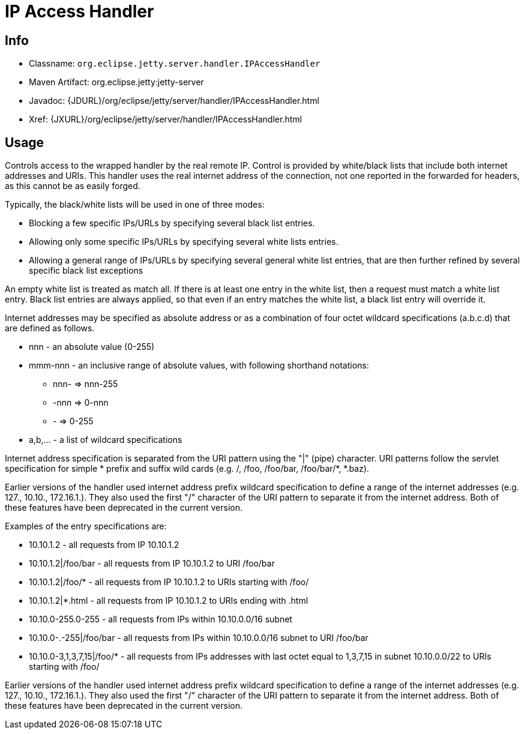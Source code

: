 //  ========================================================================
//  Copyright (c) 1995-2012 Mort Bay Consulting Pty. Ltd.
//  ========================================================================
//  All rights reserved. This program and the accompanying materials
//  are made available under the terms of the Eclipse Public License v1.0
//  and Apache License v2.0 which accompanies this distribution.
//
//      The Eclipse Public License is available at
//      http://www.eclipse.org/legal/epl-v10.html
//
//      The Apache License v2.0 is available at
//      http://www.opensource.org/licenses/apache2.0.php
//
//  You may elect to redistribute this code under either of these licenses.
//  ========================================================================

[[ipaccess-handler]]
= IP Access Handler

[[ipaccess-handler-metadata]]
== Info

* Classname: `org.eclipse.jetty.server.handler.IPAccessHandler`
* Maven Artifact: org.eclipse.jetty:jetty-server
* Javadoc: {JDURL}/org/eclipse/jetty/server/handler/IPAccessHandler.html
* Xref: {JXURL}/org/eclipse/jetty/server/handler/IPAccessHandler.html

[[ipaccess-handler-usage]]
== Usage

Controls access to the wrapped handler by the real remote IP. Control is
provided by white/black lists that include both internet addresses and
URIs. This handler uses the real internet address of the connection, not
one reported in the forwarded for headers, as this cannot be as easily
forged.

Typically, the black/white lists will be used in one of three modes:

* Blocking a few specific IPs/URLs by specifying several black list
entries.
* Allowing only some specific IPs/URLs by specifying several white lists
entries.
* Allowing a general range of IPs/URLs by specifying several general
white list entries, that are then further refined by several specific
black list exceptions

An empty white list is treated as match all. If there is at least one
entry in the white list, then a request must match a white list entry.
Black list entries are always applied, so that even if an entry matches
the white list, a black list entry will override it.

Internet addresses may be specified as absolute address or as a
combination of four octet wildcard specifications (a.b.c.d) that are
defined as follows.

* nnn - an absolute value (0-255)
* mmm-nnn - an inclusive range of absolute values, with following
shorthand notations:
** nnn- => nnn-255
** -nnn => 0-nnn
** - => 0-255
* a,b,... - a list of wildcard specifications

Internet address specification is separated from the URI pattern using
the "|" (pipe) character. URI patterns follow the servlet specification
for simple * prefix and suffix wild cards (e.g. /, /foo, /foo/bar,
/foo/bar/*, *.baz).

Earlier versions of the handler used internet address prefix wildcard
specification to define a range of the internet addresses (e.g. 127.,
10.10., 172.16.1.). They also used the first "/" character of the URI
pattern to separate it from the internet address. Both of these features
have been deprecated in the current version.

Examples of the entry specifications are:

* 10.10.1.2 - all requests from IP 10.10.1.2
* 10.10.1.2|/foo/bar - all requests from IP 10.10.1.2 to URI /foo/bar
* 10.10.1.2|/foo/* - all requests from IP 10.10.1.2 to URIs starting
with /foo/
* 10.10.1.2|*.html - all requests from IP 10.10.1.2 to URIs ending with
.html
* 10.10.0-255.0-255 - all requests from IPs within 10.10.0.0/16 subnet
* 10.10.0-.-255|/foo/bar - all requests from IPs within 10.10.0.0/16
subnet to URI /foo/bar
* 10.10.0-3,1,3,7,15|/foo/* - all requests from IPs addresses with last
octet equal to 1,3,7,15 in subnet 10.10.0.0/22 to URIs starting with
/foo/

Earlier versions of the handler used internet address prefix wildcard
specification to define a range of the internet addresses (e.g. 127.,
10.10., 172.16.1.). They also used the first "/" character of the URI
pattern to separate it from the internet address. Both of these features
have been deprecated in the current version.
